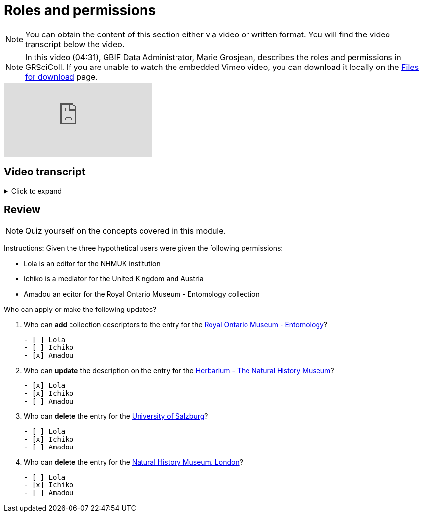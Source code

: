 = Roles and permissions

[NOTE]
You can obtain the content of this section either via video or written format. You will find the video transcript below the video.

[NOTE.presentation]
====
In this video (04:31), GBIF Data Administrator, Marie Grosjean, describes the roles and permissions in GRSciColl.   
If you are unable to watch the embedded Vimeo video, you can download it locally on the xref:downloads.adoc[Files for download] page.
====

[.responsive-video]
video::1074662305[vimeo]

== Video transcript

.Click to expand
[%collapsible]
====
//. {blank}
//+
[.float-group]
--
[.left]
&nbsp;

The information on GRSciColl is managed in the https://registry.gbif.org/[*GBIF registry interface*^] and the https://techdocs.gbif.org/en/openapi/v1/registry[*GBIF registry API*^].

*Suggestions*

Anyone can make update suggestions on GRSciColl. Making a suggestion doesn’t require any account nor associated permission. Suggestions can be made via the registry web interface or via the registry API on collection and institution entries.
Here are the types of suggestions that can be made:

* Sending *comments*
* *Creating* institutions and collections
* *Updating* the core information for institutions and collections
* Creating, deleting or updating *contacts* for institutions and collections
* *Deleting* institutions and collections
* *Merging* institutions and collections
* *Transforming* institution entries into collection entries
* Uploading, updating or deleting *collection descriptors* for collections

The suggestion will be sent to a reviewer who can apply, modify or discard it. The reviewer can be an editor, a mediator or an administrator with the permission for the entry concerned.

*Editors, mediators and administrators*

Users who have registered an *account on GBIF.org* can be given special permissions to make edits directly in the GBIF registry or via the GBIF registry API.
In the context of GRSciColl, users can be given one of the three following roles:

* Editor
* Mediator
* Administrator

These roles are associated with different levels of permission and are always accompanied by a scope. The permission scope defines the entities for which the permissions apply. Here are the possible scopes:

* One or several *collections*
* One or several *institutions* (which includes all associated collections)
* One or several *countries* (which includes all associated institutions and collections)
* One or several *machine tag namespace*

[NOTE]
The permission scope can be a combination of all of the above.

An *editor* can make the following type of changes for the entries within their scope:

* *Creating* institutions and collections
* *Updating* the core information for institutions and collections
* Creating, deleting or updating *contacts* for institutions and collections
* Creating, deleting or updating *identifiers* for institutions and collections
* Adding or deleting *master sources* for institutions and collections (unless the collection is * connected to Index Hebariorum)
* Uploading, updating or deleting *collection descriptors* for collections
* Add machine tags to collections and institutions if the *machine tags* namespace used is within their permission scope

A *mediator* can make the same changes as an editor, plus the following changes:

* *Deleting* institutions and collections
* *Merging* institutions and collections
* *Transforming* institution entries into collection entries

The most common types of permissions on GRSciColl are for institutional editors (who are responsible for updating their institution and associated collections) and national mediators (who manage entries for an entire country).

An *administrator* can do everything that mediators do plus restore deleted entries and disconnecting collections from Index Herbariorum. 

[NOTE]
Only GBIF Secretariat staff are GRSciColl administrators.

*Review of suggestions*

Editors, mediators and administrators can also apply the suggestions that correspond to their permission scope and roles.

Suggestion notifications aren’t sent to all the editors and mediators responsible for an entry. If a suggestion is made on a collection or institution:

* GRSciColl notifies collection and institution editors
* If there are no collection or institution editor, the country editor or mediator is notified
* If there is no mediator for the country, only scientific-collections@gbif.org is notified and administrators review the suggestion.

*Summary of roles and permissions*

The table below summarises the permissions associated with each role. In the table, the letters represent the following:

----
* “S” means it can be suggested
* “E” means editors can make or apply the change
* “M” means mediators can make or apply the change
* “A” means administrators can make or apply the change
----

|===
| Elements \ actions | add | update | delete | merge | transform | Map occurrences

| institution | S E M A | S E M A | S M A | S M A | S M A | E M A
| collection | S E M A | S E M A | S M A | S M A |  | E M A
| identifiers | E M A | E M A | E M A |  |  | 
| Master source | E M A | E M A | E* M* A |  |  | 
| Occurrence mapping | E M A |  | E M A |  |  | 
| Collection descriptors | S E M A | S E M A | S E M A |  |  | 
| Machine tags | +E**+ +M**+ A | +E**+ +M**+ A | +E**+ +M**+ A |  |  | 
|===

+*+ *Collections* with the master source from Index Hebrariorum can only be disconnected by administrators.

+**+ *Machine* tags can only be added if the namespace is within permission scope.
--
====

== Review

[NOTE.quiz]
====
Quiz yourself on the concepts covered in this module.
====

****
Instructions: Given the three hypothetical users were given the following permissions:

* Lola is an editor for the NHMUK institution
* Ichiko is a mediator for the United Kingdom and Austria
* Amadou an editor for the ​​Royal Ontario Museum - Entomology collection

Who can apply or make the following updates?

// Link 1
. Who can *add* collection descriptors to the entry for the https://scientific-collections.gbif.org/collection/57e55b69-9a74-4f3e-91f4-03cd659e88ad[Royal Ontario Museum - Entomology^]?
+
[question, mc]
....

- [ ] Lola
- [ ] Ichiko
- [x] Amadou
....
// Link 2
. Who can *update* the description on the entry for the https://scientific-collections.gbif.org/collection/8bb3763f-955c-4791-8777-44de1996b378[Herbarium - The Natural History Museum^]?
+
[question, mc]
....

- [x] Lola
- [x] Ichiko
- [ ] Amadou
....
// Link 3
. Who can *delete* the entry for the https://scientific-collections.gbif.org/institution/bfee2121-a5b9-450d-9150-5c0e15b1c905[University of Salzburg^]?
+
[question, mc]
....

- [ ] Lola
- [x] Ichiko
- [ ] Amadou
....
// Link 4
. Who can *delete* the entry for the https://scientific-collections.gbif.org/institution/1d808a7c-1f9e-4379-9616-edb749ecf10e[Natural History Museum, London^]?
+
[question, mc]
....

- [ ] Lola
- [x] Ichiko
- [ ] Amadou
....
****
